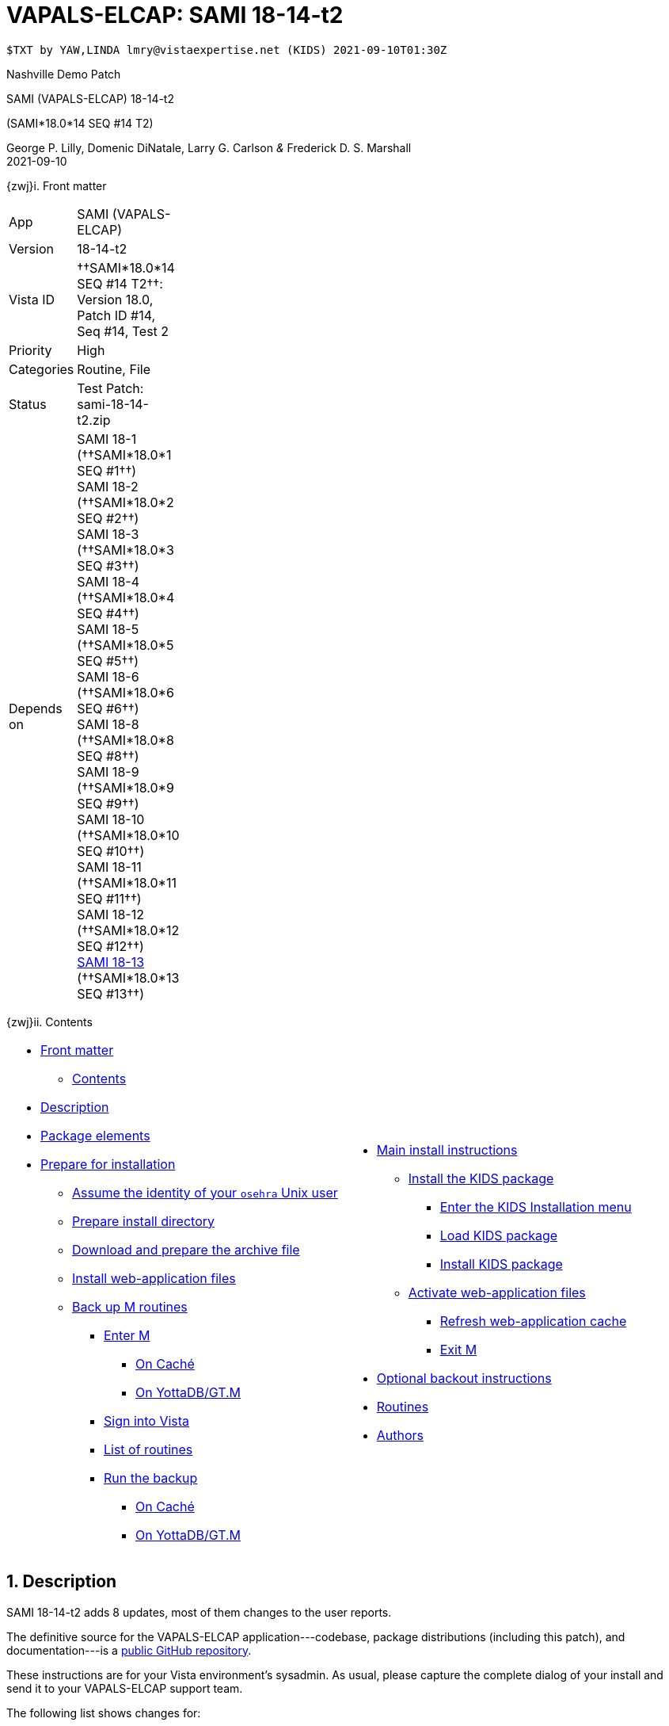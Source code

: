 :doctitle: VAPALS-ELCAP: SAMI 18-14-t2
:numbered:

// (local-set-key (kbd "C-c C-c") (lambda () (interactive) (save-buffer) (async-shell-command "cd /Users/mcglk/ven/repos/ven-website/ && ./webmake publish newsite/project/vapals-elcap")))

// date -u +"%Y-%m-%dT%H:%MZ"
-------------------------------------------------------------------------------
$TXT by YAW,LINDA lmry@vistaexpertise.net (KIDS) 2021-09-10T01:30Z
-------------------------------------------------------------------------------

[role="center h3"]
Nashville Demo Patch

[role="center h1"]
SAMI (VAPALS-ELCAP) 18-14-t2
[role="center h3"]
(SAMI*18.0*14 SEQ #14 T2)

[role="center"]
George P. Lilly,
Domenic DiNatale,
Larry G. Carlson
_&_ Frederick D. S. Marshall +
2021-09-10

[[front]]
[role="h2"]
{zwj}i. Front matter

[cols=">.<0v,<.<1v",grid="none",frame="none",width="1%"]
|==============================================================================
| App         | SAMI (VAPALS-ELCAP)
| Version     | 18-14-t2
| Vista ID    | ††SAMI*18.0*14 SEQ #14 T2††: Version 18.0, Patch ID #14, Seq #14, Test 2
| Priority    | High
| Categories  | Routine, File
| Status      | Test Patch: ++sami-18-14-t2.zip++
| Depends on  | SAMI 18-1 (††SAMI*18.0*1 SEQ #1††) +
                SAMI 18-2 (††SAMI*18.0*2 SEQ #2††) +
                SAMI 18-3 (††SAMI*18.0*3 SEQ #3††) +
                SAMI 18-4 (††SAMI*18.0*4 SEQ #4††) +
                SAMI 18-5 (††SAMI*18.0*5 SEQ #5††) +
                SAMI 18-6 (††SAMI*18.0*6 SEQ #6††) +
                SAMI 18-8 (††SAMI*18.0*8 SEQ #8††) +
                SAMI 18-9 (††SAMI*18.0*9 SEQ #9††) +
                SAMI 18-10 (††SAMI*18.0*10 SEQ #10††) +
                SAMI 18-11 (††SAMI*18.0*11 SEQ #11††) +
                SAMI 18-12 (††SAMI*18.0*12 SEQ #12††) +
                link:sami-18-13.html[SAMI 18-13] (††SAMI*18.0*13 SEQ #13††)
|==============================================================================

[[toc]]
[role="h2"]
{zwj}ii. Contents

[cols="<.<1a,<.<1a",grid="none",frame="none",width="99%"]
|==============================================================================
|[options="compact"]
* <<front,Front matter>>
** <<toc,Contents>>
* <<desc,Description>>
* <<pkg-elements,Package elements>>
* <<prepare,Prepare for installation>>
** <<be-osehra,Assume the identity of your `osehra` Unix user>>
** <<prep-installdir,Prepare install directory>>
** <<prep-archive,Download and prepare the archive file>>
** <<install-www,Install web-application files>>
** <<backup-m,Back up M routines>>
*** <<enter-m,Enter M>>
**** <<enter-m-cache,On Caché>>
**** <<enter-m-yotta,On YottaDB/GT.M>>
*** <<signin,Sign into Vista>>
*** <<routine-list,List of routines>>
*** <<run-ro,Run the backup>>
**** <<backup-cache,On Caché>>
**** <<backup-yotta,On YottaDB/GT.M>>
|[options="compact"]
* <<install,Main install instructions>>
** <<install-kids,Install the KIDS package>>
*** <<signin-kids,Enter the KIDS Installation menu>>
*** <<load-pkg,Load KIDS package>>
*** <<install-pkg,Install KIDS package>>
** <<activate-www,Activate web-application files>>
*** <<rebuild,Refresh web-application cache>>
*** <<exit-m,Exit M>>
* <<backout,Optional backout instructions>>
* <<routines,Routines>>
* <<authors,Authors>>
|==============================================================================

[[desc]]
== Description

SAMI 18-14-t2 adds 8 updates, most of them changes to the user reports.

The definitive source for the VAPALS-ELCAP application---codebase, package
distributions (including this patch), and documentation---is a
https://github.com/VA-PALS-ELCAP/SAMI-VAPALS-ELCAP/[public GitHub repository].

These instructions are for your Vista environment's sysadmin. As usual, please
capture the complete dialog of your install and send it to your VAPALS-ELCAP
support team.

The following list shows changes for:

[options="compact"]
* High-priority changes and bugfixes (<<fix-1,1>>, <<fix-2,2>>, <<fix-3,3>>,
  <<fix-4,4>>, <<fix-5,5>>, <<fix-6,6>>, <<fix-7,7>> and{nbsp}<<fix-8,8>>)

[[fix-1]]
=== Enrollment Report: Add inactive/active column

**Issue 21-155:** Add inactive/active column after name on the Enrollment
report. _Enrolled_ is defined as “eligible on intake form and marked as
enrolled.”

**Solution:** Added column using definition.

**Reported:** 2021-08-23 by Henschke.

[[fix-2]]
=== Activity Report: Rearrange columns.
 
**Issues 21-156 and 21-126:** Order of columns is: ††__Name__††, ††__SSN__†† or
††__PID__††, ††__Form__††, ††__Form Date__††, ††__Followup__††,
††__on{nbsp}Date__††. Remove ††__When__†† column.

**Solution:** Changed columns as requested.

**Reported:** 2021-08-23 and 2021-07-12 by Henschke.

[[fix-3]]
=== Follow up Report: Rearrange columns, change title, add phone number
  
**Issues 21-158, 21-157 and 21-120:** Change followup report columns to ††__F/U
Date__††, ††__Name__††, ††__SSN__†† or ††__PID__††, ††__Baseline Date__††,
††__Last Form__††, ††__Form Date__††, ††__Recommendation__††, ††__Contact
Info__††. (Remove ††__When__††.) Change title of Followup report to
“Participant Follow-up,” add phone number to contact info, add other types of
Follow-up.

**Solution:** Made changes as requested.

**Reported:** 2021-08-23 and 2021-07-09 by Henschke and Jirapatnakul

[[fix-4]]
=== Follow-up Report: Correct problem where _baseline_ appears instead of follow-up date

**Issue 21-168:** The word ††__baseline__†† appears instead of the follow-up
date sometimes.

**Solution:** Fix bug.

**Reported:** 2021-08-29 by Jirapatnakul.

[[fix-5]]
=== User Reports: Inactive patients in wrong reports

**Issue 21-164:** Inactive patients are showing up in reports that they should
not be in. They should only be in enrollment and inactive reports.

**Solution:** Fixed to keep inactive patients out of inappropriate reports.

**Reported:** 2021-08-31 by the Phoenix team.

[[fix-6]]
=== Intake-but-no-CT-Evaluation Report: Wrong patients on report

**Issue 21-165:** Missing CT report is reporting patients who do have CT
evaluations.

**Solution:** Fixed bug.

**Reported:** 2021-08-31 by Murphy

[[fix-7]]
=== Report Menu: Change dropdown menu item to “Intake But No CT Evaluation”

**Issues 21-159:** Change dropdown menu item from ††__Missing Image & CT
Evaluation__†† to ††__Intake But No CT Evaluation__††.

**Solution:** Changed item.

**Reported:** 2021-08-23 by Henschke.

[[fix-8]]
=== Data Dictionary: Add calculated CAC score to DD for CT Eval and Intervention forms

**Issues 21-161:** Include ††__CAC score__†† field from CT Eval form in Data
Dictionary.

**Solution:** Added field to Data Dictionaries.

**Reported:** 2021-08-21 by Yip and Jirapatnakul.

[[pkg-elements]]
== Package elements

[cols="<.<1,<.<0",options="header",role="center",width="50%"]
|==============================================================================
| File                       | Change
| `sami-18-14-t2-recipe.txt` | new
| `sami-18-14-t2.txt`        | new
| `sami-18-14-t2.kid`        | new
| `docs/form-fields/*`       | modified
| `docs/www/*`               | modified
| `upgrade-webapp`           | new
| `sami-18-14-t2.zip`        | new
|==============================================================================

[cols="<.<1,<.<0",options="header",role="center",width="1%"]
|==============================================================================
| Routine                | Change
| `SAMIUR`               | modified
| `SAMIUR2`              | modified
| `SAMIURUL`             | modified
| `SAMIPAT`              | modified
|==============================================================================

// [cols="<.<1v,<.<0v",options="header",role="center",width="1%"]
// |==============================================================================
// | Fileman File                              | Change
// | ††SAMI ZZZZ†† (++311.π++)                 | irradiated
// |==============================================================================

[[prepare]]
== Prepare for installation

This involves creating a directory to work in, running a script to back up
certain datafiles and web-application files, and then going through steps to
back up M routines that will be replaced by the patch.

[[be-osehra]]
=== Assume the identity of your +osehra+ Unix user

This step assumes you use a `dzdo` or `sudo` command to do this; here, the
symbol `$DEMAND` will stand for whichever command you use. If your
configuration is different, please adjust this step to match your
configuration:

-------------------------------------------------------------------------------
$ $DEMAND su - osehra
-------------------------------------------------------------------------------

[[prep-installdir]]
=== Prepare install directory

If this is your first time installling this, execute the following commands
(`$` simply means your command-line prompt). They create a shell variable, and
then creates the work directory and sets it as your current directory.

-------------------------------------------------------------------------------
$ INDIR=~/run/in/sami/18-14/t2
$ mkdir -p $INDIR
$ cd $INDIR
-------------------------------------------------------------------------------

If you've already tried installing this once, you can use the following
commands instead:

-------------------------------------------------------------------------------
$ INDIR=~/run/in/sami/18-14/t2
$ cd $INDIR
$ rm -rf ./sami*.{txt,kid} ./*webapp*
-------------------------------------------------------------------------------

[[prep-archive]]
=== Download and prepare the archive file

You may safely download the archive file
(link:sami-18-14-t2.zip[`sami-18-14-t2.zip`]) in advance of the actual install.
In the following text, `[now]` represents a time stamp representing your
current time, and `[bits/sec]` is a data rate and `[time]` is how long the file
took to transfer (both of which vary based on the user's network conditions).

// ./recipeproc.py --wget --unzip --adoc sami 18-14-t2
-------------------------------------------------------------------------------
$ wget 'http://vistaexpertise.net/newsite/project/vapals-elcap/sami-18-14-t2.zip'
[[[ to be generated ]]]
$ unzip sami-18-14-t2.zip
[[[ to be generated ]]]
$ _
-------------------------------------------------------------------------------

[[install-www]]
=== Install web-application files

At this point, the web-application files must be installed. This is done with a
script that backs up the affected directories before installing anything, then
upgrades the web-application files. The output looks like this (where `[x]`
represents a number).

-------------------------------------------------------------------------------
$ ./upgrade-webapp
Backing up files to ./.webapp-backup:
[... output varies ...]
Done ([x] MiB).

Updating from ./webapp-upgrade-files ... done ([x] files).
$ _
-------------------------------------------------------------------------------

Outside the VA firewall, VAPALS-ELCAP systems maintain up-to-date clones of the
official GitHub repository, and this script will have different output.

-------------------------------------------------------------------------------
$ ./upgrade-webapp
Backing up files to ./.webapp-backup:
[... output varies ...]
Done ([x] MiB).

Found a valid Git repository; pulling updates ...
[... output varies ...]
Done.
$ _
-------------------------------------------------------------------------------

// eval::[Section.setlevel(2)]

[[backup-m]]
=== Back up M routines

Before the installation, we also need to back up existing VAPALS-ELCAP routines
that will be overwritten by this install. To do this, you will have to start a
Caché or YottaDB session (depending on your particular installation), sign in
to Vista, and then call the direct-mode interface `^%RO` (“routine out”).

We have made efforts to display accurate instructions, but there are likely to
be minor differences between implementations. Be sure to follow the correct
dialog for your implementation.

[[enter-m]]
==== Enter M

At the Unix prompt, enter the M environment in direct mode, using the
`csession` command on Caché or the `mumps` command on YottaDB/GT.M:

[[enter-m-cache]]
††**On Caché**††

-------------------------------------------------------------------------------
$ csession vapals

Node: vapalscache, Instance: VAPALS

>_
-------------------------------------------------------------------------------

[[enter-m-yotta]]
††**On YottaDB/GT.M**††

-------------------------------------------------------------------------------
$ mumps -dir

>_
-------------------------------------------------------------------------------

[[signin]]
==== Sign into Vista

At the M prompt, call Vista's direct-mode interface, enter your access code,
and then just press return at the [ttsp nowrap]##OPTION NAME## prompt to return
to direct mode. This sets up your authentication variables. Here's a sample
capture of this step:

-------------------------------------------------------------------------------
>do ^XUP

Setting up programmer environment
This is a TEST account.

Access Code: *******
Terminal Type set to: C-VT100

Select OPTION NAME:
>_
-------------------------------------------------------------------------------

[[routine-list]]
==== List of routines

The routine names to save are listed below; you may copy the list and paste it
at the appropriate `Routine` prompt. At the final `Routine` prompt, press
return to indicate the list of routines is done.

-------------------------------------------------------------------------------
SAMIUR
SAMIUR2
SAMIURUL
SAMIPAT
-------------------------------------------------------------------------------

[[run-ro]]
==== Run the backup

Creating the routine backup file differs by implementation.

[[backup-cache]]
††**On Caché**††

Note that routines that don't currently exist will result in a warning message
(specifically, the routine name will have `[???]` after it, and the line
[ttsp]##[does not exist]## after that). These messages can be safely
disregarded.

In addition to naming the routines and routine-out file, we also provide a
+Description+ and press return at the +Parameters+ and [ttsp]##Printer Format##
prompts to accept the defaults of +WNS+ and +No+, respectively:

// Do relative filenames work in Caché?
// ./recipeproc.py --rbackcache --adoc sami 18-14-t2
-------------------------------------------------------------------------------
[[[ to be generated ]]]
-------------------------------------------------------------------------------

[[backup-yotta]]
††**On YottaDB/GT.M**††

Note that routines that don't currently exist will result in the routine name
not appearing under the input line, and won't count towards the number of
routines. These can be safely disregarded.

In addition to naming the routines and routine-out file, we also provide a
[ttsp]##Header Label## and press return at the [ttsp]##Strip comments## prompt
to accept the default of +no+:

// Do relative filenames work in YottaDB?
// ./recipeproc.py --rbackyotta --adoc sami 18-14-t2
-------------------------------------------------------------------------------
[[[ to be generated ]]]
-------------------------------------------------------------------------------

eval::[Section.setlevel(2)]

You'll remain in the M environment for the next section.

[[install]]
== Main install instructions

This consists of loading and installing the KIDS package, and activating the
new web-application files.

[[install-kids]]
=== Installing the KIDS package

This installs the various M assets required by the application.

[[signin-kids]]
==== Enter the KIDS Installation menu

At the [ttsp]##OPTION NAME## prompt select [ttsp]##XPD MAIN## to enter the
[ttsp]##Kernel Installation & Distribution System## main menu, and at the
[ttsp]##Select \... Option## prompt select +Installation+:

-------------------------------------------------------------------------------
>do ^XUP

Select OPTION NAME: XPD MAIN       Kernel Installation & Distribution System


      Edits and Distribution ...
      Utilities ...
      Installation ...
      Patch Monitor Main Menu ...

Select Kernel Installation & Distribution System <TEST ACCOUNT> Option: installation


   1      Load a Distribution
   2      Verify Checksums in Transport Global
   3      Print Transport Global
   4      Compare Transport Global to Current System
   5      Backup a Transport Global
   6      Install Package(s)
          Restart Install of Package(s)
          Unload a Distribution

Select Installation <TEST ACCOUNT> Option:_
-------------------------------------------------------------------------------

[[load-pkg]]
==== Load KIDS package

Select option 1 and press return at the +Continue+ prompt.

// Does this routine use relative file specifications?
// ./recipeproc.py --loadkids --adoc sami 18-14-t2
-------------------------------------------------------------------------------
[[[ to be generated ]]]
-------------------------------------------------------------------------------

[[install-pkg]]
==== Install KIDS package

Select option 6, enter the space bar at the [ttsp]##INSTALL NAME## prompt, and
press return at the next three prompts. Note that `[now]` denotes the current
time when you're doing the install.

// ./recipeproc.py --install --adoc sami 18-14-t2
-------------------------------------------------------------------------------
[[[ to be generated ]]]
-------------------------------------------------------------------------------

// eval::[Section.setlevel(2)]

[[activate-www]]
=== Activating web-application files

Both the VAPALS-ELCAP routines and web-application files have been updated at
this point, but the routines are using cached copies of the web-application
files; this step refreshes those copies.

[[rebuild]]
==== Refresh web-application cache

To improve performance, M-Web maintains cached copies of the data dictionaries
for the fields on all the VAPALS-ELCAP forms, and of the HTML templates used by
its services. Every time we update those files in Unix, we must also direct
M-Web to update its cache.

To do so, exit the Installation menu by hitting carriage return (possibly more
than once) to get to a direct-mode prompt, and then copy and paste the
following list of commands into that prompt:

-------------------------------------------------------------------------------
set SAMIDIR="/home/osehra/lib/silver/a-sami-vapals-elcap--vo-osehra-github/docs/form-fields/"
do PRSTSV^SAMIFF(SAMIDIR,"background.tsv","form fields - background")
do PRSTSV^SAMIFF(SAMIDIR,"biopsy.tsv","form fields - biopsy")
do PRSTSV^SAMIFF(SAMIDIR,"ct-evaluation.tsv","form fields - ct evaluation")
do PRSTSV^SAMIFF(SAMIDIR,"follow-up.tsv","form fields - follow up")
do PRSTSV^SAMIFF(SAMIDIR,"intake.tsv","form fields - intake")
do PRSTSV^SAMIFF(SAMIDIR,"intervention.tsv","form fields - intervention")
do PRSTSV^SAMIFF(SAMIDIR,"pet-evaluation.tsv","form fields - pet evaluation")
do PRSTSV^SAMIFF(SAMIDIR,"register.tsv","form fields - register")
do CLRWEB^SAMIADMN
do INIT2GPH^SAMICTD2
-------------------------------------------------------------------------------

The output is shown below (where `[job]` is a job number displayed by the
`PRSTSV` routine):

-------------------------------------------------------------------------------
Select Installation <TEST ACCOUNT> Option:

> set SAMIDIR="/home/osehra/lib/silver/a-sami-vapals-elcap--vo-osehra-github/docs/form-fields/"

> do PRSTSV^SAMIFF(SAMIDIR,"background.tsv","form fields - background")
[job]
> do PRSTSV^SAMIFF(SAMIDIR,"biopsy.tsv","form fields - biopsy")
[job]
> do PRSTSV^SAMIFF(SAMIDIR,"ct-evaluation.tsv","form fields - ct evaluation")
[job]
> do PRSTSV^SAMIFF(SAMIDIR,"follow-up.tsv","form fields - follow up")
[job]
> do PRSTSV^SAMIFF(SAMIDIR,"intake.tsv","form fields - intake")
[job]
> do PRSTSV^SAMIFF(SAMIDIR,"intervention.tsv","form fields - intervention")
[job]
> do PRSTSV^SAMIFF(SAMIDIR,"pet-evaluation.tsv","form fields - pet evaluation")
[job]
> do PRSTSV^SAMIFF(SAMIDIR,"register.tsv","form fields - register")
[job]
> do CLRWEB^SAMIADMN

> do INIT2GPH^SAMICTD2

>_
-------------------------------------------------------------------------------

[[exit-m]]
==== Exit M

-------------------------------------------------------------------------------
>halt
$ _
-------------------------------------------------------------------------------

eval::[Section.setlevel(2)]

You now have VAPALS-ELCAP 18-14-t2 (††SAMI*18.0*14 SEQ #14 T2††) installed in
your M environment. The install is now complete. We recommend running tests of
your VAPALS-ELCAP application to confirm the environment is operational and
bug-free, before notifying users that VAPALS-ELCAP is ready for their use.

[[backout]]
== Optional backout instructions

Should errors or other problems result from installing this package, contact
the VAPALS-ELCAP development team for package-backout instructions.

[[routines]]
== Routines

Lines 2 and 3 of each of these routines now look like:

-------------------------------------------------------------------------------
 ;;18.0;SAMI;[Patch List];2020-01;[optional build #]
 ;;18.13
-------------------------------------------------------------------------------

The checksums below are Vista Type B checksums ([ttsp]##do CHECK1^XTSUMBLD##).
[red]##__Needs updating__##.

[cols="<.<1m,<.<1m,<.<1m,<.<1m",options="header",width="50%"]
|==============================================================================
| Name       | Checksum before   | Checksum after   | Patch list         
| `SAMIUR`   | `B520612339`      | `B597589182`     | `**5,10,11,12,13**`
| `SAMIUR2`  | `B1265246653`     | `B1328996811`    | `**5,11,12,13**`   
| `SAMIURUL` | `B98717`          | `B101028`        | `**12,13**`        
|==============================================================================

[[authors]]
== Authors

[red]##__Needs updating__##.

[cols=">.<0v,<.<0v,<.<1v",width="1%",options="header"]
|==============================================================================
|           | Dates                 | By
| Developed | 2021-08-16            | George P. Lilly (VEN) +
                                      Dominic DiNatale (PAR) +
                                      Larry G. Carlson (VEN) +
                                      Frederick D. S. Marshall (VEN) +
                                      Kenneth W. McGlothlen (VEN) +
                                      Linda M. R. Yaw (VEN)
| Tested    | 2021-08-16/18         | George P. Lilly (VEN) +
                                      Dominic DiNatale (PAR) +
                                      Larry G. Carlson (VEN) +
                                      Claudia Henschke (VA-PHO) +
                                      Artit Jirapatnakul (VA-PHO) +
                                      Providencia Morales (VA-PHO) +
                                      Lorenza A. Murphy (VA-PHO) +
                                      Martha A. Rukavena (VA-PHO) +
                                      Frederick D. S. Marshall (VEN) +
                                      Kenneth W. McGlothlen (VEN) +
                                      Linda M. R. Yaw (VEN)
| Released  | 2021-09-06            | Frederick D. S. Marshall (VEN) +
                                      Kenneth W. McGlothlen (VEN) +
                                      Linda M. R. Yaw (VEN)
|==============================================================================

eval::[Section.setlevel(1)]

-------------------------------------------------------------------------------
$END TXT
-------------------------------------------------------------------------------
